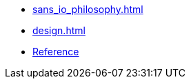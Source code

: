 * xref:sans_io_philosophy.adoc[]
* xref:design.adoc[]
* xref:reference:boost/ws_proto.adoc[Reference]
